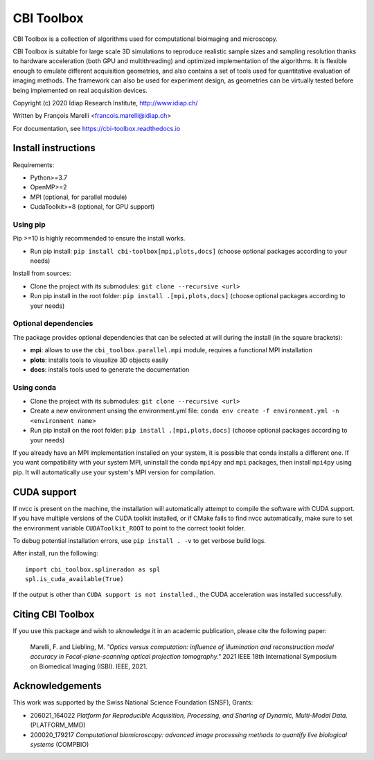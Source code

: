 ***********
CBI Toolbox
***********

CBI Toolbox is a collection of algorithms used for computational bioimaging and microscopy.

CBI Toolbox is suitable for large scale 3D simulations to reproduce realistic sample sizes and sampling resolution thanks to hardware acceleration (both GPU and multithreading) and optimized implementation of the algorithms.
It is flexible enough to emulate different acquisition geometries, and also contains a set of tools used for quantitative evaluation of imaging methods.
The framework can also be used for experiment design, as geometries can be virtually tested before being implemented on real acquisition devices.

.. image:: docs/cover.svg
  :alt: Demo image

Copyright (c) 2020 Idiap Research Institute, http://www.idiap.ch/

Written by François Marelli <francois.marelli@idiap.ch>

For documentation, see https://cbi-toolbox.readthedocs.io

Install instructions
====================

Requirements:

- Python>=3.7
- OpenMP>=2
- MPI (optional, for parallel module)
- CudaToolkit>=8 (optional, for GPU support)


Using pip
---------

Pip >=10 is highly recommended to ensure the install works.

- Run pip install: ``pip install cbi-toolbox[mpi,plots,docs]`` (choose optional packages according to your needs)

Install from sources:

- Clone the project with its submodules: ``git clone --recursive <url>``
- Run pip install in the root folder: ``pip install .[mpi,plots,docs]`` (choose optional packages according to your needs)


Optional dependencies
---------------------

The package provides optional dependencies that can be selected  at will during
the install (in the square brackets):

- **mpi**: allows to use the ``cbi_toolbox.parallel.mpi`` module,
  requires a functional MPI installation
- **plots**: installs tools to visualize 3D objects easily
- **docs**: installs tools used to generate the documentation


Using conda
-----------

- Clone the project with its submodules: ``git clone --recursive <url>``
- Create a new environment unsing the environment.yml file: 
  ``conda env create -f environment.yml -n <environment name>``
- Run pip install on the root folder: ``pip install .[mpi,plots,docs]`` (choose optional packages according to your needs)

If you already have an MPI implementation installed on your system, it is possible
that conda installs a different one. If you want compatibility with your system MPI,
uninstall the conda ``mpi4py`` and ``mpi`` packages, then install ``mpi4py`` using pip. It
will automatically use your system's MPI version for compilation.


CUDA support
============

If nvcc is present on the machine, the installation will automatically attempt
to compile the software with CUDA support. If you have multiple versions of the
CUDA toolkit installed, or if CMake fails to find nvcc automatically, make sure
to set the environment variable ``CUDAToolkit_ROOT`` to point to the correct
tookit folder.

To debug potential installation errors, use ``pip install . -v`` to get verbose
build logs.

After install, run the following::


	import cbi_toolbox.splineradon as spl
	spl.is_cuda_available(True)


If the output is other than ``CUDA support is not installed.``, the CUDA acceleration
was installed successfully.


Citing CBI Toolbox
==================

If you use this package and wish to aknowledge it in an academic publication,
please cite the following paper:

    Marelli, F. and Liebling, M. *"Optics versus computation: influence of
    illumination and reconstruction model accuracy in Focal-plane-scanning optical
    projection tomography."* 2021 IEEE 18th International Symposium on Biomedical
    Imaging (ISBI). IEEE, 2021.


Acknowledgements
================

This work was supported by the Swiss National Science Foundation (SNSF), Grants:

* 206021_164022 *Platform for Reproducible Acquisition, Processing, and Sharing of Dynamic, Multi-Modal Data.* (PLATFORM_MMD)
* 200020_179217 *Computational biomicroscopy: advanced image processing methods to quantify live biological systems* (COMPBIO)